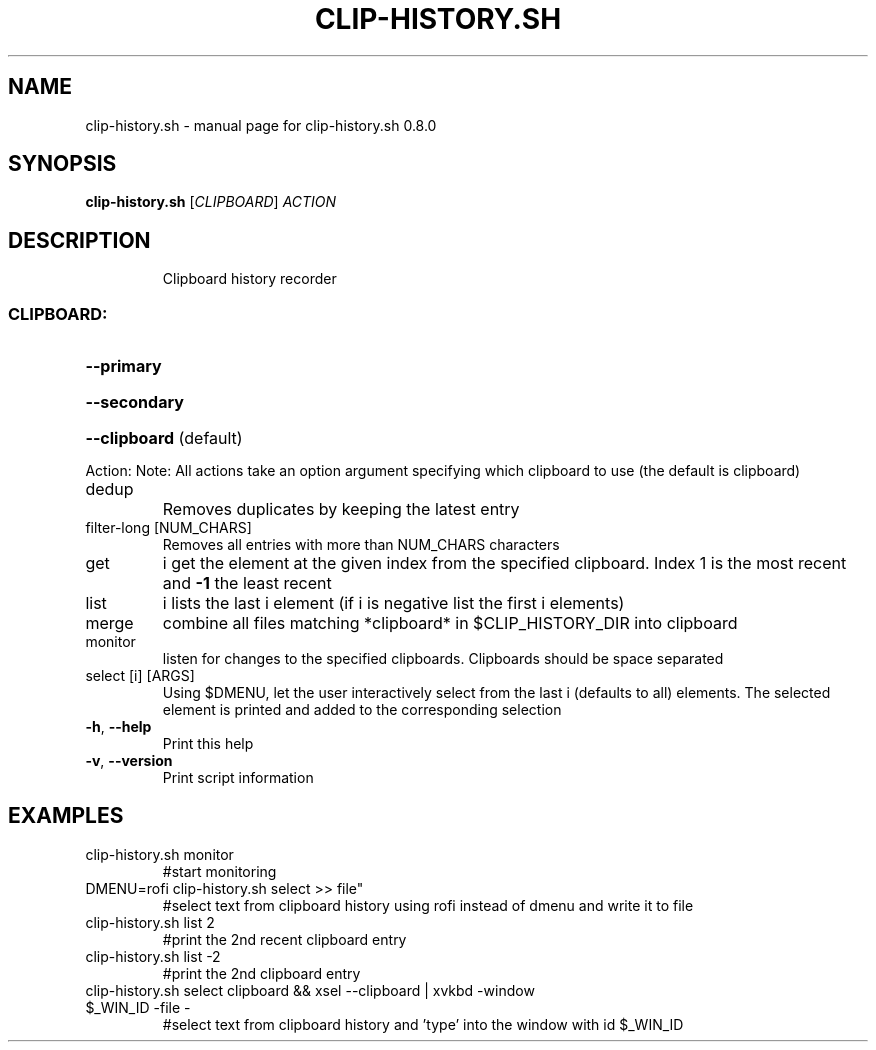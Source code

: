 .\" DO NOT MODIFY THIS FILE!  It was generated by help2man 1.47.16.
.TH CLIP-HISTORY.SH "1" "October 2020" "clip-history.sh 0.8.0" "User Commands"
.SH NAME
clip-history.sh \- manual page for clip-history.sh 0.8.0
.SH SYNOPSIS
.B clip-history.sh
[\fI\,CLIPBOARD\/\fR] \fI\,ACTION\/\fR
.SH DESCRIPTION
.IP
Clipboard history recorder
.SS "CLIPBOARD:"
.HP
\fB\-\-primary\fR
.HP
\fB\-\-secondary\fR
.HP
\fB\-\-clipboard\fR (default)
.PP
Action:
Note: All actions take an option argument specifying which clipboard to use (the default is clipboard)
.TP
dedup
Removes duplicates by keeping the latest entry
.TP
filter\-long [NUM_CHARS]
Removes all entries with more than NUM_CHARS characters
.TP
get
i                    get the element at the given index from the specified clipboard. Index 1 is the most recent and \fB\-1\fR the least recent
.TP
list
i                    lists the last i element (if i is negative list the first i elements)
.TP
merge
combine all files matching *clipboard* in $CLIP_HISTORY_DIR into clipboard
.TP
monitor
listen for changes to the specified clipboards. Clipboards should be space separated
.TP
select [i] [ARGS]
Using $DMENU, let the user interactively select from the last i (defaults to all) elements. The selected element is printed and added to the corresponding selection
.TP
\fB\-h\fR, \fB\-\-help\fR
Print this help
.TP
\fB\-v\fR, \fB\-\-version\fR
Print script information
.SH EXAMPLES
.TP
clip\-history.sh monitor
#start monitoring
.TP
DMENU=rofi clip\-history.sh select >> file"
#select text from clipboard history using rofi instead of dmenu and write it to file
.TP
clip\-history.sh list 2
#print the 2nd recent clipboard entry
.TP
clip\-history.sh list \-2
#print the 2nd clipboard entry
.TP
clip\-history.sh select clipboard && xsel \-\-clipboard | xvkbd \-window $_WIN_ID \-file \-
#select text from clipboard history and 'type' into the window with id $_WIN_ID
